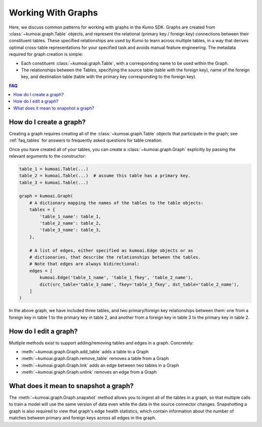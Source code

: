 .. _faq_graphs:

Working With Graphs
===================

Here, we discuss common patterns for working with graphs in the Kumo
SDK. Graphs are created from :class:`~kumoai.graph.Table` objects, and
represent the relational (primary key / foreign key) connections between
their constituent tables. These specified relationships are used by Kumo
to learn across multiple tables, in a way that derives optimal cross-table
representations for your specified task and avoids manual feature engineering.
The metadata required for graph creation is simple:

* Each constituent :class:`~kumoai.graph.Table`, with a corresponding name
  to be used within the Graph.
* The relationships between the Tables, specifying the
  source table (table with the foreign key), name of the foreign key, and
  destination table (table with the primary key corresponding to the foreign
  key).

.. contents:: FAQ
    :local:

How do I create a graph?
------------------------

Creating a graph requires creating all of the :class:`~kumoai.graph.Table`
objects that participate in the graph; see :ref:`faq_tables` for answers to
frequently asked questions for table creation.

Once you have created all of your tables, you can create a
:class:`~kumoai.graph.Graph` explicitly by passing the relevant arguments to
the constructor:

.. code-block:: python

    table_1 = kumoai.Table(...)
    table_2 = kumoai.Table(...)  # assume this table has a primary key.
    table_3 = kumoai.Table(...)

    graph = kumoai.Graph(
        # A dictionary mapping the names of the tables to the table objects:
        tables = {
            'table_1_name': table_1,
            'table_2_name': table_2,
            'table_3_name': table_3,
        },

        # A list of edges, either specified as kumoai.Edge objects or as
        # dictionaries, that describe the relationships between the tables.
        # Note that edges are always bidirectional:
        edges = [
            kumoai.Edge('table_1_name', 'table_1_fkey', 'table_2_name'),
            dict(src_table='table_3_name', fkey='table_3_fkey', dst_table='table_2_name'),
        ]
    )

In the above graph, we have included three tables, and two primary/foreign key
relationships between them: one from a foreign key in table 1 to the primary
key in table 2, and another from a foreign key in table 3 to the primary key
in table 2.

How do I edit a graph?
----------------------

Multiple methods exist to support adding/removing tables and edges in a graph.
Concretely:

* :meth:`~kumoai.graph.Graph.add_table` adds a table to a Graph
* :meth:`~kumoai.graph.Graph.remove_table` removes a table from a Graph
* :meth:`~kumoai.graph.Graph.link` adds an edge between two tables in a Graph
* :meth:`~kumoai.graph.Graph.unlink` removes an edge from a Graph

What does it mean to snapshot a graph?
--------------------------------------

The :meth:`~kumoai.graph.Graph.snapshot` method allows you to ingest all of the
tables in a graph, so that multiple calls to train a model will use the same
version of data even while the data in the source connector changes.
Snapshotting a graph is also required to view that graph's edge health
statistics, which contain information about the number of matches between
primary and foreign keys across all edges in the graph.
